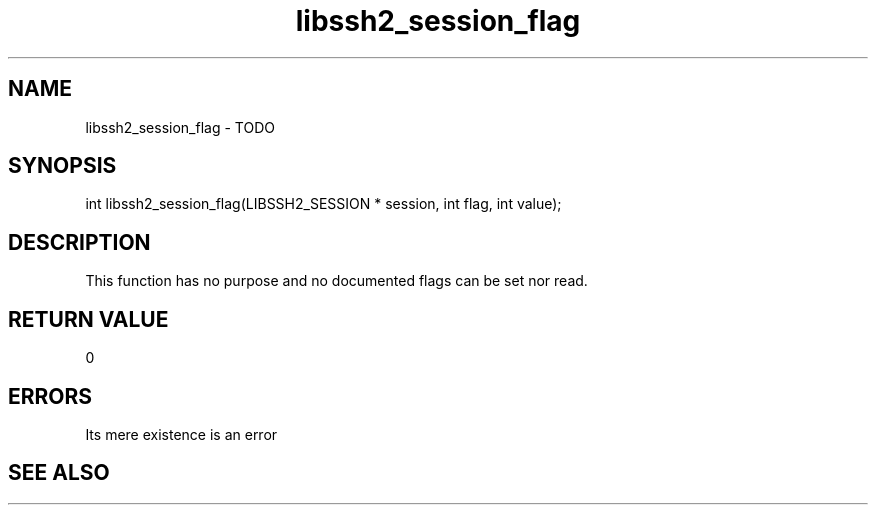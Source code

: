 .\" $Id: libssh2_session_flag.3,v 1.2 2009/03/23 13:17:49 bagder Exp $
.\"
.TH libssh2_session_flag 3 "1 Jun 2007" "libssh2 0.15" "libssh2 manual"
.SH NAME
libssh2_session_flag - TODO
.SH SYNOPSIS
int
libssh2_session_flag(LIBSSH2_SESSION * session, int flag, int value);
.SH DESCRIPTION
This function has no purpose and no documented flags can be set nor read.
.SH RETURN VALUE
0
.SH ERRORS
Its mere existence is an error
.SH SEE ALSO
